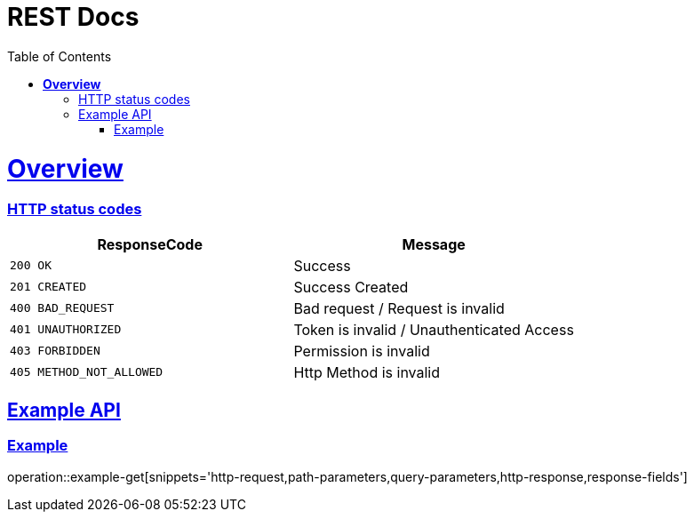= REST Docs
:doctype: book
:icons: font
:source-highlighter: highlightjs // 문서에 표기되는 코드들의 하이라이팅을 highlightjs를 사용
:toc: left // toc (Table Of Contents)를 문서의 좌측에 두기
:toclevels: 2
:sectlinks:

[[Overview]]
= *Overview*

[[overview-http-status-codes]]
=== HTTP status codes

|===
| ResponseCode | Message

| `200 OK`
| Success

| `201 CREATED`
| Success Created

| `400 BAD_REQUEST`
| Bad request / Request is invalid

| `401 UNAUTHORIZED`
| Token is invalid / Unauthenticated Access

| `403 FORBIDDEN`
| Permission is invalid

| `405 METHOD_NOT_ALLOWED`
| Http Method is invalid
|===

[[Example-API]]
== Example API

[[Example]]
=== Example

operation::example-get[snippets='http-request,path-parameters,query-parameters,http-response,response-fields']
